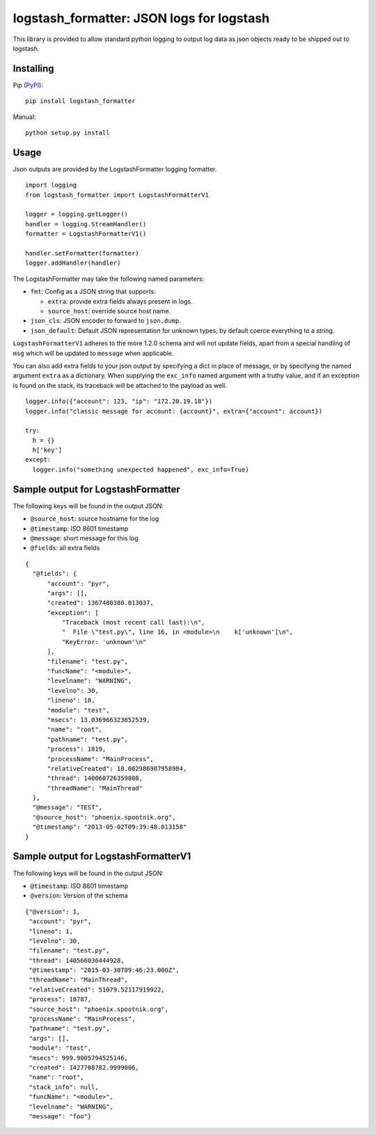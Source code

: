 logstash_formatter: JSON logs for logstash
==========================================

This library is provided to allow standard python logging to output log data
as json objects ready to be shipped out to logstash.

Installing
----------
Pip (`PyPI`_)::

    pip install logstash_formatter

.. _PyPI: https://pypi.python.org/pypi/logstash_formatter

Manual::

    python setup.py install

Usage
-----

Json outputs are provided by the LogstashFormatter logging formatter.

::

    import logging
    from logstash_formatter import LogstashFormatterV1

    logger = logging.getLogger()
    handler = logging.StreamHandler()
    formatter = LogstashFormatterV1()

    handler.setFormatter(formatter)
    logger.addHandler(handler)

The LogstashFormatter may take the following named parameters:

* ``fmt``: Config as a JSON string that supports:

  * ``extra``: provide extra fields always present in logs.
  * ``source_host``: override source host name.

* ``json_cls``: JSON encoder to forward to ``json.dump``.
* ``json_default``: Default JSON representation for unknown types,
  by default coerce everything to a string.

``LogstashFormatterV1`` adheres to the more 1.2.0 schema and will not update
fields, apart from a special handling of ``msg`` which will be updated to
``message`` when applicable.

You can also add extra fields to your json output by specifying a dict in place of message, or by specifying
the named argument ``extra`` as a dictionary. When supplying the ``exc_info`` named argument with a truthy value,
and if an exception is found on the stack, its traceback will be attached to the payload as well.

::

    logger.info({"account": 123, "ip": "172.20.19.18"})
    logger.info("classic message for account: {account}", extra={"account": account})
    
    try:
      h = {}
      h['key']
    except:
      logger.info("something unexpected happened", exc_info=True)

Sample output for LogstashFormatter
-----------------------------------

The following keys will be found in the output JSON:

* ``@source_host``: source hostname for the log
* ``@timestamp``: ISO 8601 timestamp
* ``@message``: short message for this log
* ``@fields``: all extra fields

::

  {
    "@fields": {
        "account": "pyr",
        "args": [],
        "created": 1367480388.013037,
        "exception": [
            "Traceback (most recent call last):\n",
            "  File \"test.py\", line 16, in <module>\n    k['unknown']\n",
            "KeyError: 'unknown'\n"
        ],
        "filename": "test.py",
        "funcName": "<module>",
        "levelname": "WARNING",
        "levelno": 30,
        "lineno": 18,
        "module": "test",
        "msecs": 13.036966323852539,
        "name": "root",
        "pathname": "test.py",
        "process": 1819,
        "processName": "MainProcess",
        "relativeCreated": 18.002986907958984,
        "thread": 140060726359808,
        "threadName": "MainThread"
    },
    "@message": "TEST",
    "@source_host": "phoenix.spootnik.org",
    "@timestamp": "2013-05-02T09:39:48.013158"
  }


Sample output for LogstashFormatterV1
-------------------------------------

The following keys will be found in the output JSON:

* ``@timestamp``: ISO 8601 timestamp
* ``@version``: Version of the schema

::

    {"@version": 1,
     "account": "pyr",
     "lineno": 1,
     "levelno": 30,
     "filename": "test.py",
     "thread": 140566036444928,
     "@timestamp": "2015-03-30T09:46:23.000Z",
     "threadName": "MainThread",
     "relativeCreated": 51079.52117919922,
     "process": 10787,
     "source_host": "phoenix.spootnik.org",
     "processName": "MainProcess",
     "pathname": "test.py",
     "args": [],
     "module": "test",
     "msecs": 999.9005794525146,
     "created": 1427708782.9999006,
     "name": "root",
     "stack_info": null,
     "funcName": "<module>",
     "levelname": "WARNING",
     "message": "foo"}

